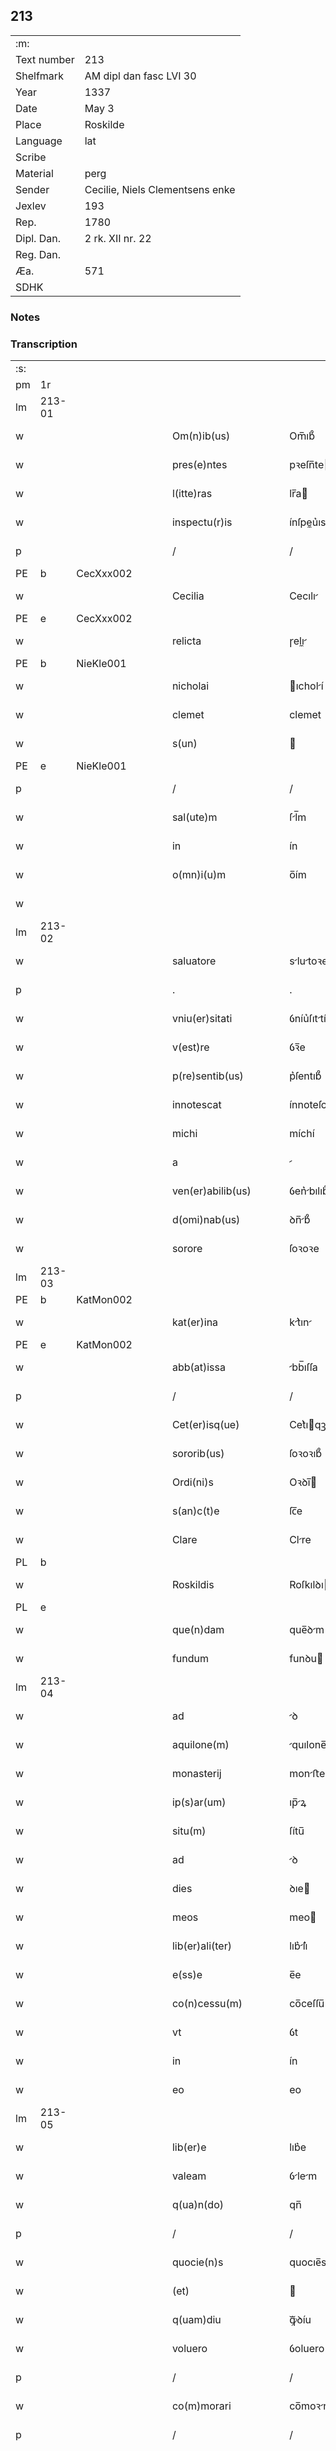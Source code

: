 ** 213
| :m:         |                                 |
| Text number | 213                             |
| Shelfmark   | AM dipl dan fasc LVI 30         |
| Year        | 1337                            |
| Date        | May 3                           |
| Place       | Roskilde                        |
| Language    | lat                             |
| Scribe      |                                 |
| Material    | perg                            |
| Sender      | Cecilie, Niels Clementsens enke |
| Jexlev      | 193                             |
| Rep.        | 1780                            |
| Dipl. Dan.  | 2 rk. XII nr. 22                |
| Reg. Dan.   |                                 |
| Æa.         | 571                             |
| SDHK        |                                 |

*** Notes


*** Transcription
| :s: |        |   |   |   |   |                          |            |   |   |   |   |     |   |   |   |               |
| pm  | 1r     |   |   |   |   |                          |            |   |   |   |   |     |   |   |   |               |
| lm  | 213-01 |   |   |   |   |                          |            |   |   |   |   |     |   |   |   |               |
| w   |        |   |   |   |   | Om(n)ib(us)              | Om̅ıb᷒       |   |   |   |   | lat |   |   |   |        213-01 |
| w   |        |   |   |   |   | pres(e)ntes              | pꝛeſn̅te   |   |   |   |   | lat |   |   |   |        213-01 |
| w   |        |   |   |   |   | l(itte)ras               | lr̅a       |   |   |   |   | lat |   |   |   |        213-01 |
| w   |        |   |   |   |   | inspectu(r)is            | ínſpeu͛ıs  |   |   |   |   | lat |   |   |   |        213-01 |
| p   |        |   |   |   |   | /                        | /          |   |   |   |   | lat |   |   |   |        213-01 |
| PE  | b      | CecXxx002  |   |   |   |                          |            |   |   |   |   |     |   |   |   |               |
| w   |        |   |   |   |   | Cecilia                  | Cecılı    |   |   |   |   | lat |   |   |   |        213-01 |
| PE  | e      | CecXxx002  |   |   |   |                          |            |   |   |   |   |     |   |   |   |               |
| w   |        |   |   |   |   | relicta                  | ɼelı     |   |   |   |   | lat |   |   |   |        213-01 |
| PE  | b      | NieKle001  |   |   |   |                          |            |   |   |   |   |     |   |   |   |               |
| w   |        |   |   |   |   | nicholai                 | ıcholí   |   |   |   |   | lat |   |   |   |        213-01 |
| w   |        |   |   |   |   | clemet                   | clemet     |   |   |   |   | lat |   |   |   |        213-01 |
| w   |        |   |   |   |   | s(un)                    |           |   |   |   |   | lat |   |   |   |        213-01 |
| PE  | e      | NieKle001  |   |   |   |                          |            |   |   |   |   |     |   |   |   |               |
| p   |        |   |   |   |   | /                        | /          |   |   |   |   | lat |   |   |   |        213-01 |
| w   |        |   |   |   |   | sal(ute)m                | ſl̅m       |   |   |   |   | lat |   |   |   |        213-01 |
| w   |        |   |   |   |   | in                       | ín         |   |   |   |   | lat |   |   |   |        213-01 |
| w   |        |   |   |   |   | o(mn)i(u)m               | o̅ím        |   |   |   |   | lat |   |   |   |        213-01 |
| w   |        |   |   |   |   |                          |            |   |   |   |   | lat |   |   |   |        213-01 |
| lm  | 213-02 |   |   |   |   |                          |            |   |   |   |   |     |   |   |   |               |
| w   |        |   |   |   |   | saluatore                | slutoꝛe  |   |   |   |   | lat |   |   |   |        213-02 |
| p   |        |   |   |   |   | .                        | .          |   |   |   |   | lat |   |   |   |        213-02 |
| w   |        |   |   |   |   | vniu(er)sitati           | ỽníu͛ſıttí |   |   |   |   | lat |   |   |   |        213-02 |
| w   |        |   |   |   |   | v(est)re                 | ỽꝛ̅e        |   |   |   |   | lat |   |   |   |        213-02 |
| w   |        |   |   |   |   | p(re)sentib(us)          | p͛ſentıb᷒    |   |   |   |   | lat |   |   |   |        213-02 |
| w   |        |   |   |   |   | innotescat               | ínnoteſct |   |   |   |   | lat |   |   |   |        213-02 |
| w   |        |   |   |   |   | michi                    | míchí      |   |   |   |   | lat |   |   |   |        213-02 |
| w   |        |   |   |   |   | a                        |           |   |   |   |   | lat |   |   |   |        213-02 |
| w   |        |   |   |   |   | ven(er)abilib(us)        | ỽen͛bılıb᷒  |   |   |   |   | lat |   |   |   |        213-02 |
| w   |        |   |   |   |   | d(omi)nab(us)            | ꝺn̅b᷒       |   |   |   |   | lat |   |   |   |        213-02 |
| w   |        |   |   |   |   | sorore                   | ſoꝛoꝛe     |   |   |   |   | lat |   |   |   |        213-02 |
| lm  | 213-03 |   |   |   |   |                          |            |   |   |   |   |     |   |   |   |               |
| PE  | b      | KatMon002  |   |   |   |                          |            |   |   |   |   |     |   |   |   |               |
| w   |        |   |   |   |   | kat(er)ina               | kt͛ın     |   |   |   |   | lat |   |   |   |        213-03 |
| PE  | e      | KatMon002  |   |   |   |                          |            |   |   |   |   |     |   |   |   |               |
| w   |        |   |   |   |   | abb(at)issa              | bb̅ıſſa    |   |   |   |   | lat |   |   |   |        213-03 |
| p   |        |   |   |   |   | /                        | /          |   |   |   |   | lat |   |   |   |        213-03 |
| w   |        |   |   |   |   | Cet(er)isq(ue)           | Cet͛ıqꝫ    |   |   |   |   | lat |   |   |   |        213-03 |
| w   |        |   |   |   |   | sororib(us)              | ſoꝛoꝛıb᷒    |   |   |   |   | lat |   |   |   |        213-03 |
| w   |        |   |   |   |   | Ordi(ni)s                | Oꝛꝺı̅      |   |   |   |   | lat |   |   |   |        213-03 |
| w   |        |   |   |   |   | s(an)c(t)e               | ſc̅e        |   |   |   |   | lat |   |   |   |        213-03 |
| w   |        |   |   |   |   | Clare                    | Clre      |   |   |   |   | lat |   |   |   |        213-03 |
| PL  | b      |   |   |   |   |                          |            |   |   |   |   |     |   |   |   |               |
| w   |        |   |   |   |   | Roskildis                | Roſkılꝺı  |   |   |   |   | lat |   |   |   |        213-03 |
| PL  | e      |   |   |   |   |                          |            |   |   |   |   |     |   |   |   |               |
| w   |        |   |   |   |   | que(n)dam                | que̅ꝺm     |   |   |   |   | lat |   |   |   |        213-03 |
| w   |        |   |   |   |   | fundum                   | funꝺu     |   |   |   |   | lat |   |   |   |        213-03 |
| lm  | 213-04 |   |   |   |   |                          |            |   |   |   |   |     |   |   |   |               |
| w   |        |   |   |   |   | ad                       | ꝺ         |   |   |   |   | lat |   |   |   |        213-04 |
| w   |        |   |   |   |   | aquilone(m)              | quılone̅   |   |   |   |   | lat |   |   |   |        213-04 |
| w   |        |   |   |   |   | monasterij               | monﬅerí  |   |   |   |   | lat |   |   |   |        213-04 |
| w   |        |   |   |   |   | ip(s)ar(um)              | ıp̅ꝝ       |   |   |   |   | lat |   |   |   |        213-04 |
| w   |        |   |   |   |   | situ(m)                  | ſítu̅       |   |   |   |   | lat |   |   |   |        213-04 |
| w   |        |   |   |   |   | ad                       | ꝺ         |   |   |   |   | lat |   |   |   |        213-04 |
| w   |        |   |   |   |   | dies                     | ꝺıe       |   |   |   |   | lat |   |   |   |        213-04 |
| w   |        |   |   |   |   | meos                     | meo       |   |   |   |   | lat |   |   |   |        213-04 |
| w   |        |   |   |   |   | lib(er)ali(ter)          | lıb͛lı͛     |   |   |   |   | lat |   |   |   |        213-04 |
| w   |        |   |   |   |   | e(ss)e                   | e̅e         |   |   |   |   | lat |   |   |   |        213-04 |
| w   |        |   |   |   |   | co(n)cessu(m)            | co̅ceſſu̅    |   |   |   |   | lat |   |   |   |        213-04 |
| w   |        |   |   |   |   | vt                       | ỽt         |   |   |   |   | lat |   |   |   |        213-04 |
| w   |        |   |   |   |   | in                       | ín         |   |   |   |   | lat |   |   |   |        213-04 |
| w   |        |   |   |   |   | eo                       | eo         |   |   |   |   | lat |   |   |   |        213-04 |
| lm  | 213-05 |   |   |   |   |                          |            |   |   |   |   |     |   |   |   |               |
| w   |        |   |   |   |   | lib(er)e                 | lıb͛e       |   |   |   |   | lat |   |   |   |        213-05 |
| w   |        |   |   |   |   | valeam                   | ỽlem     |   |   |   |   | lat |   |   |   |        213-05 |
| w   |        |   |   |   |   | q(ua)n(do)               | qn̅         |   |   |   |   | lat |   |   |   |        213-05 |
| p   |        |   |   |   |   | /                        | /          |   |   |   |   | lat |   |   |   |        213-05 |
| w   |        |   |   |   |   | quocie(n)s               | quocıe̅s    |   |   |   |   | lat |   |   |   |        213-05 |
| w   |        |   |   |   |   | (et)                     |           |   |   |   |   | lat |   |   |   |        213-05 |
| w   |        |   |   |   |   | q(uam)diu                | ꝙᷓꝺíu       |   |   |   |   | lat |   |   |   |        213-05 |
| w   |        |   |   |   |   | voluero                  | ỽoluero    |   |   |   |   | lat |   |   |   |        213-05 |
| p   |        |   |   |   |   | /                        | /          |   |   |   |   | lat |   |   |   |        213-05 |
| w   |        |   |   |   |   | co(m)morari              | co̅moꝛrí   |   |   |   |   | lat |   |   |   |        213-05 |
| p   |        |   |   |   |   | /                        | /          |   |   |   |   | lat |   |   |   |        213-05 |
| w   |        |   |   |   |   | tali                     | tlı       |   |   |   |   | lat |   |   |   |        213-05 |
| w   |        |   |   |   |   | t(ame)n                  | tn̅         |   |   |   |   | lat |   |   |   |        213-05 |
| w   |        |   |   |   |   | co(n)dic(i)o(n)e         | co̅ꝺıc̅oe    |   |   |   |   | lat |   |   |   |        213-05 |
| w   |        |   |   |   |   | adhibita                 | ꝺhıbıt   |   |   |   |   | lat |   |   |   |        213-05 |
| lm  | 213-06 |   |   |   |   |                          |            |   |   |   |   |     |   |   |   |               |
| w   |        |   |   |   |   | q(uod)                   | ꝙ          |   |   |   |   | lat |   |   |   |        213-06 |
| w   |        |   |   |   |   | nullam                   | nullm     |   |   |   |   | lat |   |   |   |        213-06 |
| w   |        |   |   |   |   | aliam                    | lım      |   |   |   |   | lat |   |   |   |        213-06 |
| w   |        |   |   |   |   | personam                 | perſonm   |   |   |   |   | lat |   |   |   |        213-06 |
| w   |        |   |   |   |   | jbide(m)                 | ȷbıꝺe̅      |   |   |   |   | lat |   |   |   |        213-06 |
| w   |        |   |   |   |   | locare                   | locre     |   |   |   |   | lat |   |   |   |        213-06 |
| w   |        |   |   |   |   | seu                      | ſeu        |   |   |   |   | lat |   |   |   |        213-06 |
| w   |        |   |   |   |   | substitu(er)e            | ſubﬅıtu͛e   |   |   |   |   | lat |   |   |   |        213-06 |
| w   |        |   |   |   |   | debeam                   | ꝺebem     |   |   |   |   | lat |   |   |   |        213-06 |
| w   |        |   |   |   |   | nec                      | nec        |   |   |   |   | lat |   |   |   |        213-06 |
| w   |        |   |   |   |   | alicui                   | lıcuí     |   |   |   |   | lat |   |   |   |        213-06 |
| w   |        |   |   |   |   | p(er)¦sone               | p̲¦ſone     |   |   |   |   | lat |   |   |   | 213-06—213-07 |
| w   |        |   |   |   |   | jus                      | ȷu        |   |   |   |   | lat |   |   |   |        213-07 |
| w   |        |   |   |   |   | aliq(uo)d                | lıq      |   |   |   |   | lat |   |   |   |        213-07 |
| w   |        |   |   |   |   | ad                       | ꝺ         |   |   |   |   | lat |   |   |   |        213-07 |
| w   |        |   |   |   |   | morandu(m)               | moꝛnꝺu̅    |   |   |   |   | lat |   |   |   |        213-07 |
| w   |        |   |   |   |   | in                       | ín         |   |   |   |   | lat |   |   |   |        213-07 |
| w   |        |   |   |   |   | eode(m)                  | eoꝺe̅       |   |   |   |   | lat |   |   |   |        213-07 |
| w   |        |   |   |   |   | co(n)ced(er)e            | co̅ceꝺ͛e     |   |   |   |   | lat |   |   |   |        213-07 |
| w   |        |   |   |   |   | seu                      | ſeu        |   |   |   |   | lat |   |   |   |        213-07 |
| w   |        |   |   |   |   | co(n)ferre               | co̅ferre    |   |   |   |   | lat |   |   |   |        213-07 |
| w   |        |   |   |   |   | absq(ue)                 | bſqꝫ      |   |   |   |   | lat |   |   |   |        213-07 |
| w   |        |   |   |   |   | soror(um)                | ſoꝛoꝝ      |   |   |   |   | lat |   |   |   |        213-07 |
| w   |        |   |   |   |   | ear(un)de(m)             | eꝝꝺe̅      |   |   |   |   | lat |   |   |   |        213-07 |
| lm  | 213-08 |   |   |   |   |                          |            |   |   |   |   |     |   |   |   |               |
| w   |        |   |   |   |   | co(n)silio               | co̅ſılıo    |   |   |   |   | lat |   |   |   |        213-08 |
| w   |        |   |   |   |   | p(ar)it(er)              | p̲ıt͛        |   |   |   |   | lat |   |   |   |        213-08 |
| w   |        |   |   |   |   | ac                       | c         |   |   |   |   | lat |   |   |   |        213-08 |
| w   |        |   |   |   |   | co(n)sensu               | co̅ſenſu    |   |   |   |   | lat |   |   |   |        213-08 |
| p   |        |   |   |   |   | /                        | /          |   |   |   |   | lat |   |   |   |        213-08 |
| w   |        |   |   |   |   | Edificia                 | ꝺıfıcı   |   |   |   |   | lat |   |   |   |        213-08 |
| w   |        |   |   |   |   | v(er)o                   | ỽ͛o         |   |   |   |   | lat |   |   |   |        213-08 |
| w   |        |   |   |   |   | in                       | ín         |   |   |   |   | lat |   |   |   |        213-08 |
| w   |        |   |   |   |   | fu(n)do                  | fu̅ꝺo       |   |   |   |   | lat |   |   |   |        213-08 |
| w   |        |   |   |   |   | me(m)orato               | me̅oꝛto    |   |   |   |   | lat |   |   |   |        213-08 |
| w   |        |   |   |   |   | jam                      | ȷm        |   |   |   |   | lat |   |   |   |        213-08 |
| w   |        |   |   |   |   | co(n)structa             | co̅ﬅru    |   |   |   |   | lat |   |   |   |        213-08 |
| w   |        |   |   |   |   | v(e)l                    | vl̅         |   |   |   |   | lat |   |   |   |        213-08 |
| w   |        |   |   |   |   | in                       | ín         |   |   |   |   | lat |   |   |   |        213-08 |
| lm  | 213-09 |   |   |   |   |                          |            |   |   |   |   |     |   |   |   |               |
| w   |        |   |   |   |   | post(eru)m               | poſt͛m      |   |   |   |   | lat |   |   |   |        213-09 |
| w   |        |   |   |   |   | co(n)struenda            | co̅ﬅruenꝺ  |   |   |   |   | lat |   |   |   |        213-09 |
| p   |        |   |   |   |   | /                        | /          |   |   |   |   | lat |   |   |   |        213-09 |
| w   |        |   |   |   |   | ad                       | ꝺ         |   |   |   |   | lat |   |   |   |        213-09 |
| w   |        |   |   |   |   | sepedictar(um)           | ſepeꝺıꝝ  |   |   |   |   | lat |   |   |   |        213-09 |
| w   |        |   |   |   |   | soror(um)                | ſoꝛoꝝ      |   |   |   |   | lat |   |   |   |        213-09 |
| w   |        |   |   |   |   | jus                      | ȷu        |   |   |   |   | lat |   |   |   |        213-09 |
| w   |        |   |   |   |   | (et)                     |           |   |   |   |   | lat |   |   |   |        213-09 |
| w   |        |   |   |   |   | d(omi)niu(m)             | ꝺn̅ıu̅       |   |   |   |   | lat |   |   |   |        213-09 |
| w   |        |   |   |   |   | post                     | poﬅ        |   |   |   |   | lat |   |   |   |        213-09 |
| w   |        |   |   |   |   | obitu(m)                 | obıtu̅      |   |   |   |   | lat |   |   |   |        213-09 |
| w   |        |   |   |   |   | meu(m)                   | meu̅        |   |   |   |   | lat |   |   |   |        213-09 |
| lm  | 213-10 |   |   |   |   |                          |            |   |   |   |   |     |   |   |   |               |
| w   |        |   |   |   |   | in                       | ín         |   |   |   |   | lat |   |   |   |        213-10 |
| w   |        |   |   |   |   | a(n)i(m)e                | ı̅e        |   |   |   |   | lat |   |   |   |        213-10 |
| w   |        |   |   |   |   | mee                      | mee        |   |   |   |   | lat |   |   |   |        213-10 |
| w   |        |   |   |   |   | re(me)diu(m)             | ɼe̅ꝺıu̅      |   |   |   |   | lat |   |   |   |        213-10 |
| p   |        |   |   |   |   | /                        | /          |   |   |   |   | lat |   |   |   |        213-10 |
| w   |        |   |   |   |   | lib(er)e                 | lıb͛e       |   |   |   |   | lat |   |   |   |        213-10 |
| w   |        |   |   |   |   | cedere                   | ceꝺere     |   |   |   |   | lat |   |   |   |        213-10 |
| w   |        |   |   |   |   | debe(n)t                 | ꝺebe̅t      |   |   |   |   | lat |   |   |   |        213-10 |
| p   |        |   |   |   |   | /                        | /          |   |   |   |   | lat |   |   |   |        213-10 |
| w   |        |   |   |   |   | absq(ue)                 | bſqꝫ      |   |   |   |   | lat |   |   |   |        213-10 |
| w   |        |   |   |   |   | co(n)t(ra)d(i)c(ti)o(n)e | co̅tꝺc̅oe   |   |   |   |   | lat |   |   |   |        213-10 |
| w   |        |   |   |   |   | vel                      | ỽel        |   |   |   |   | lat |   |   |   |        213-10 |
| w   |        |   |   |   |   | impeti¦c(i)o(n)e         | ímpetí¦c̅oe |   |   |   |   | lat |   |   |   | 213-10—213-11 |
| w   |        |   |   |   |   | qualib(et)               | qulıbꝫ    |   |   |   |   | lat |   |   |   |        213-11 |
| w   |        |   |   |   |   | cui(us)cu(m)q(ue)        | cuıꝰcu̅qꝫ   |   |   |   |   | lat |   |   |   |        213-11 |
| p   |        |   |   |   |   | .                        | .          |   |   |   |   | lat |   |   |   |        213-11 |
| w   |        |   |   |   |   | Jn                       | Jn         |   |   |   |   | lat |   |   |   |        213-11 |
| w   |        |   |   |   |   | cui(us)                  | cuıꝰ       |   |   |   |   | lat |   |   |   |        213-11 |
| w   |        |   |   |   |   | rei                      | reí        |   |   |   |   | lat |   |   |   |        213-11 |
| w   |        |   |   |   |   | testi(m)o(n)iu(m)        | teﬅı̅oıu̅    |   |   |   |   | lat |   |   |   |        213-11 |
| p   |        |   |   |   |   | /                        | /          |   |   |   |   | lat |   |   |   |        213-11 |
| w   |        |   |   |   |   | q(uia)                   | qꝛ         |   |   |   |   | lat |   |   |   |        213-11 |
| w   |        |   |   |   |   | sigillu(m)               | ſıgıllu̅    |   |   |   |   | lat |   |   |   |        213-11 |
| w   |        |   |   |   |   | personale                | perſonle  |   |   |   |   | lat |   |   |   |        213-11 |
| w   |        |   |   |   |   | no(n)                    | no̅         |   |   |   |   | lat |   |   |   |        213-11 |
| w   |        |   |   |   |   | habeo                    | habeo      |   |   |   |   | lat |   |   |   |        213-11 |
| lm  | 213-12 |   |   |   |   |                          |            |   |   |   |   |     |   |   |   |               |
| w   |        |   |   |   |   | sigillu(m)               | ſıgıllu̅    |   |   |   |   | lat |   |   |   |        213-12 |
| w   |        |   |   |   |   | d(omi)ni                 | ꝺn̅ı        |   |   |   |   | lat |   |   |   |        213-12 |
| PE  | b      | AndNie002  |   |   |   |                          |            |   |   |   |   |     |   |   |   |               |
| w   |        |   |   |   |   | Andree                   | nꝺꝛee     |   |   |   |   | lat |   |   |   |        213-12 |
| PE  | e      | AndNie002  |   |   |   |                          |            |   |   |   |   |     |   |   |   |               |
| w   |        |   |   |   |   | sac(er)dotis             | sc͛ꝺotí   |   |   |   |   | lat |   |   |   |        213-12 |
| w   |        |   |   |   |   | (et)                     |           |   |   |   |   | lat |   |   |   |        213-12 |
| w   |        |   |   |   |   | sac(ri)ste               | ſcﬅe     |   |   |   |   | lat |   |   |   |        213-12 |
| PL  | b      |   |   |   |   |                          |            |   |   |   |   |     |   |   |   |               |
| w   |        |   |   |   |   | Roskild(e)n(sis)         | Roſkılꝺn̅   |   |   |   |   | lat |   |   |   |        213-12 |
| PL  | e      |   |   |   |   |                          |            |   |   |   |   |     |   |   |   |               |
| w   |        |   |   |   |   | ecc(les)ie               | ecc̅ıe      |   |   |   |   | lat |   |   |   |        213-12 |
| w   |        |   |   |   |   | ad                       | ꝺ         |   |   |   |   | lat |   |   |   |        213-12 |
| w   |        |   |   |   |   | petic(i)o(ne)m           | petıc̅o̅m    |   |   |   |   | lat |   |   |   |        213-12 |
| lm  | 213-13 |   |   |   |   |                          |            |   |   |   |   |     |   |   |   |               |
| w   |        |   |   |   |   | meam                     | mem       |   |   |   |   | lat |   |   |   |        213-13 |
| w   |        |   |   |   |   | p(re)se(n)tib(us)        | p͛ſe̅tıb᷒     |   |   |   |   | lat |   |   |   |        213-13 |
| w   |        |   |   |   |   | e(st)                    | e̅          |   |   |   |   | lat |   |   |   |        213-13 |
| w   |        |   |   |   |   | appe(n)su(m)             | e̅ſu̅      |   |   |   |   | lat |   |   |   |        213-13 |
| p   |        |   |   |   |   | .                        | .          |   |   |   |   | lat |   |   |   |        213-13 |
| w   |        |   |   |   |   | Dat(um)                  | D        |   |   |   |   | lat |   |   |   |        213-13 |
| PL  | b      |   |   |   |   |                          |            |   |   |   |   |     |   |   |   |               |
| w   |        |   |   |   |   | Rosk(ildis)              | Roſꝃ       |   |   |   |   | lat |   |   |   |        213-13 |
| PL  | e      |   |   |   |   |                          |            |   |   |   |   |     |   |   |   |               |
| w   |        |   |   |   |   | anno                     | nno       |   |   |   |   | lat |   |   |   |        213-13 |
| w   |        |   |   |   |   | d(omi)ni                 | ꝺn̅ı        |   |   |   |   | lat |   |   |   |        213-13 |
| n   |        |   |   |   |   | mͦ                        | ͦ          |   |   |   |   | lat |   |   |   |        213-13 |
| p   |        |   |   |   |   | .                        | .          |   |   |   |   | lat |   |   |   |        213-13 |
| n   |        |   |   |   |   | CCCͦ                      | CCͦC        |   |   |   |   | lat |   |   |   |        213-13 |
| p   |        |   |   |   |   | .                        | .          |   |   |   |   | lat |   |   |   |        213-13 |
| n   |        |   |   |   |   | xxxͦ                      | xxͦx        |   |   |   |   | lat |   |   |   |        213-13 |
| n   |        |   |   |   |   | vijͦ                      | ỽıͦȷ        |   |   |   |   | lat |   |   |   |        213-13 |
| p   |        |   |   |   |   | .                        | .          |   |   |   |   | lat |   |   |   |        213-13 |
| lm  | 213-14 |   |   |   |   |                          |            |   |   |   |   |     |   |   |   |               |
| w   |        |   |   |   |   | in                       | ín         |   |   |   |   | lat |   |   |   |        213-14 |
| w   |        |   |   |   |   | festo                    | feﬅo       |   |   |   |   | lat |   |   |   |        213-14 |
| w   |        |   |   |   |   | inue(n)c(i)o(n)is        | ínue̅c̅oı   |   |   |   |   | lat |   |   |   |        213-14 |
| w   |        |   |   |   |   | S(an)c(t)e               | Sc̅e        |   |   |   |   | lat |   |   |   |        213-14 |
| w   |        |   |   |   |   | Crucis                   | Cɼucı     |   |   |   |   | lat |   |   |   |        213-14 |
| p   |        |   |   |   |   | ∴                        | ∴          |   |   |   |   | lat |   |   |   |        213-14 |
| :e: |        |   |   |   |   |                          |            |   |   |   |   |     |   |   |   |               |

